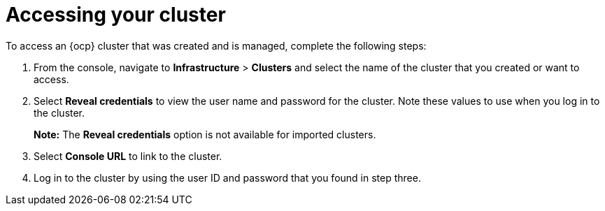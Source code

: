 [#accessing-your-cluster]
= Accessing your cluster

To access an {ocp} cluster that was created and is managed, complete the following steps:

. From the console, navigate to *Infrastructure* > *Clusters* and select the name of the cluster that you created or want to access.
. Select *Reveal credentials* to view the user name and password for the cluster. Note these values to use when you log in to the cluster.
+
*Note:* The *Reveal credentials* option is not available for imported clusters.
. Select *Console URL* to link to the cluster.
. Log in to the cluster by using the user ID and password that you found in step three.